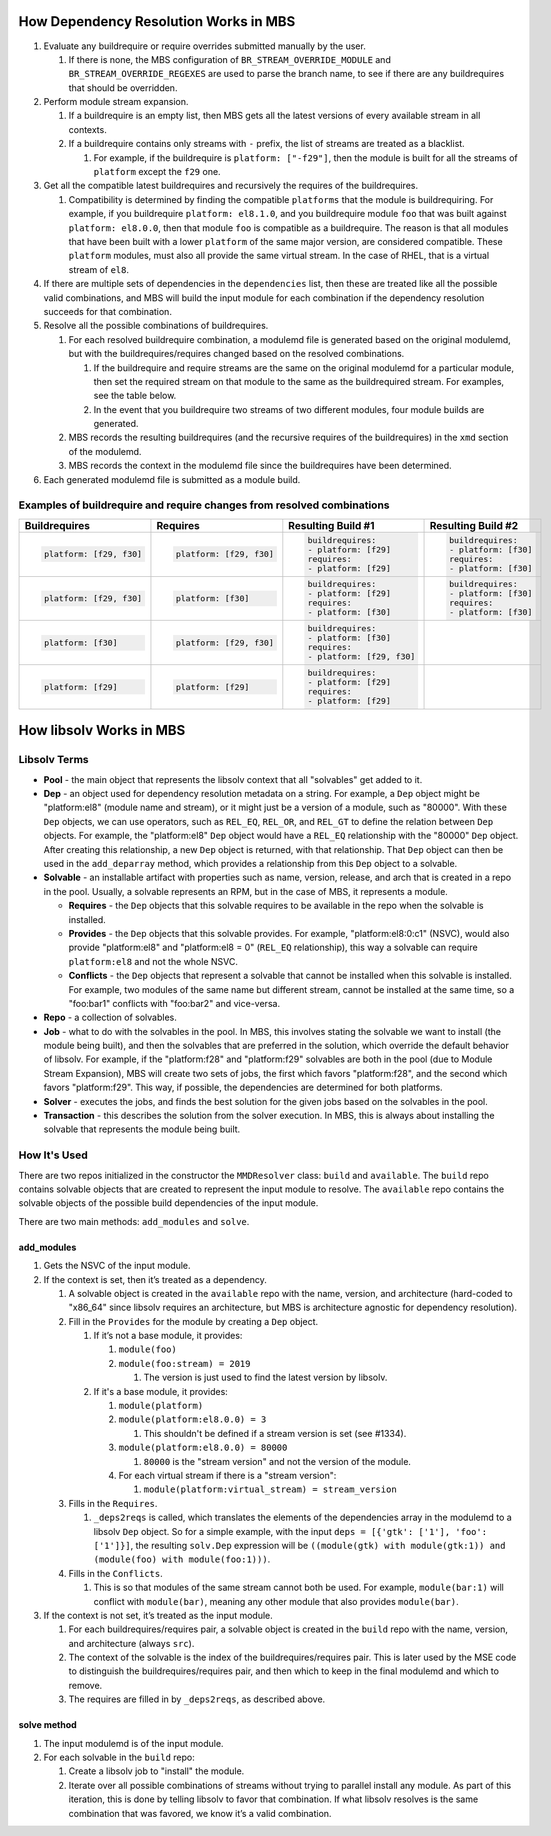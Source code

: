 How Dependency Resolution Works in MBS
======================================

#. Evaluate any buildrequire or require overrides submitted manually by the user.

   #. If there is none, the MBS configuration of ``BR_STREAM_OVERRIDE_MODULE`` and
      ``BR_STREAM_OVERRIDE_REGEXES`` are used to parse the branch name, to see if there are any
      buildrequires that should be overridden.

#. Perform module stream expansion.

   #. If a buildrequire is an empty list, then MBS gets all the latest versions of every available
      stream in all contexts.

   #. If a buildrequire contains only streams with ``-`` prefix, the list of streams are treated as
      a blacklist.

      #. For example, if the buildrequire is ``platform: ["-f29"]``, then the module is built for
         all the streams of ``platform`` except the ``f29`` one.

#. Get all the compatible latest buildrequires and recursively the requires of the buildrequires.

   #. Compatibility is determined by finding the compatible ``platforms`` that the module is
      buildrequiring. For example, if you buildrequire ``platform: el8.1.0``, and you buildrequire
      module ``foo`` that was built against ``platform: el8.0.0``, then that module ``foo`` is
      compatible as a buildrequire. The reason is that all modules that have been built with a lower
      ``platform`` of the same major version, are considered compatible. These ``platform`` modules,
      must also all provide the same virtual stream. In the case of RHEL, that is a virtual stream
      of ``el8``.

#. If there are multiple sets of dependencies in the ``dependencies`` list, then these are treated
   like all the possible valid combinations, and MBS will build the input module for each
   combination if the dependency resolution succeeds for that combination.

#. Resolve all the possible combinations of buildrequires.

   #. For each resolved buildrequire combination, a modulemd file is generated based on the original
      modulemd, but with the buildrequires/requires changed based on the resolved combinations.

      #. If the buildrequire and require streams are the same on the original modulemd for a
         particular module, then set the required stream on that module to the same as the
         buildrequired stream. For examples, see the table below.

      #. In the event that you buildrequire two streams of two different modules, four module builds
         are generated.

   #. MBS records the resulting buildrequires (and the recursive requires of the buildrequires) in
      the ``xmd`` section of the modulemd.

   #. MBS records the context in the modulemd file since the buildrequires have been determined.

#. Each generated modulemd file is submitted as a module build.


Examples of buildrequire and require changes from resolved combinations
-----------------------------------------------------------------------

+--------------------------+-------------------------+----------------------------+-----------------------+
| Buildrequires            | Requires                | Resulting Build #1         | Resulting Build #2    |
+==========================+=========================+============================+=======================+
| .. code:: yaml           | .. code:: yaml          | .. code:: yaml             | .. code:: yaml        |
|                          |                         |                            |                       |
|    platform: [f29, f30]  |    platform: [f29, f30] |     buildrequires:         |     buildrequires:    |
|                          |                         |     - platform: [f29]      |     - platform: [f30] |
|                          |                         |     requires:              |     requires:         |
|                          |                         |     - platform: [f29]      |     - platform: [f30] |
+--------------------------+-------------------------+----------------------------+-----------------------+
| .. code:: yaml           | .. code:: yaml          | .. code:: yaml             | .. code:: yaml        |
|                          |                         |                            |                       |
|    platform: [f29, f30]  |    platform: [f30]      |     buildrequires:         |     buildrequires:    |
|                          |                         |     - platform: [f29]      |     - platform: [f30] |
|                          |                         |     requires:              |     requires:         |
|                          |                         |     - platform: [f30]      |     - platform: [f30] |
+--------------------------+-------------------------+----------------------------+-----------------------+
| .. code:: yaml           | .. code:: yaml          | .. code:: yaml             |                       |
|                          |                         |                            |                       |
|    platform: [f30]       |    platform: [f29, f30] |     buildrequires:         |                       |
|                          |                         |     - platform: [f30]      |                       |
|                          |                         |     requires:              |                       |
|                          |                         |     - platform: [f29, f30] |                       |
+--------------------------+-------------------------+----------------------------+-----------------------+
| .. code:: yaml           | .. code:: yaml          | .. code:: yaml             |                       |
|                          |                         |                            |                       |
|    platform: [f29]       |    platform: [f29]      |     buildrequires:         |                       |
|                          |                         |     - platform: [f29]      |                       |
|                          |                         |     requires:              |                       |
|                          |                         |     - platform: [f29]      |                       |
+--------------------------+-------------------------+----------------------------+-----------------------+


How libsolv Works in MBS
========================

Libsolv Terms
-------------

- **Pool** - the main object that represents the libsolv context that all "solvables" get added to
  it.
- **Dep** - an object used for dependency resolution metadata on a string. For example, a ``Dep``
  object might be "platform:el8" (module name and stream), or it might just be a version of a
  module, such as "80000". With these ``Dep`` objects, we can use operators, such as ``REL_EQ``,
  ``REL_OR``, and ``REL_GT`` to define the relation between ``Dep`` objects. For example, the
  "platform:el8" ``Dep`` object would have a ``REL_EQ`` relationship with the "80000" ``Dep``
  object. After creating this relationship, a new ``Dep`` object is returned, with that
  relationship. That ``Dep`` object can then be used in the ``add_deparray`` method, which provides
  a relationship from this ``Dep`` object to a solvable.
- **Solvable** - an installable artifact with properties such as name, version, release, and arch
  that is created in a repo in the pool. Usually, a solvable represents an RPM, but in the case of
  MBS, it represents a module.

  - **Requires** - the ``Dep`` objects that this solvable requires to be available in the repo when
    the solvable is installed.
  - **Provides** - the ``Dep`` objects that this solvable provides. For example,
    "platform:el8:0:c1" (NSVC), would also provide "platform:el8" and "platform:el8 = 0"
    (``REL_EQ`` relationship), this way a solvable can require ``platform:el8`` and not the whole
    NSVC.
  - **Conflicts** - the ``Dep`` objects that represent a solvable that cannot be installed when this
    solvable is installed. For example, two modules of the same name but different stream, cannot be
    installed at the same time, so a "foo:bar1" conflicts with "foo:bar2" and vice-versa.
- **Repo** - a collection of solvables.
- **Job** - what to do with the solvables in the pool. In MBS, this involves stating the solvable we
  want to install (the module being built), and then the solvables that are preferred in the
  solution, which override the default behavior of libsolv. For example, if the "platform:f28" and
  "platform:f29" solvables are both in the pool (due to Module Stream Expansion), MBS will create
  two sets of jobs, the first which favors "platform:f28", and the second which favors
  "platform:f29". This way, if possible, the dependencies are determined for both platforms.
- **Solver** - executes the jobs, and finds the best solution for the given jobs based on the
  solvables in the pool.
- **Transaction** - this describes the solution from the solver execution. In MBS, this is always
  about installing the solvable that represents the module being built.


How It's Used
-------------

There are two repos initialized in the constructor the ``MMDResolver`` class: ``build`` and
``available``. The ``build`` repo contains solvable objects that are created to represent the input
module to resolve. The ``available`` repo contains the solvable objects of the possible build
dependencies of the input module.

There are two main methods: ``add_modules`` and ``solve``.

add_modules
~~~~~~~~~~~

#. Gets the NSVC of the input module.

#. If the context is set, then it’s treated as a dependency.

   #. A solvable object is created in the ``available`` repo with the name, version, and
      architecture (hard-coded to "x86_64" since libsolv requires an architecture, but MBS is
      architecture agnostic for dependency resolution).

   #. Fill in the ``Provides`` for the module by creating a ``Dep`` object.

      #. If it’s not a base module, it provides:

         #. ``module(foo)``
         #. ``module(foo:stream) = 2019``

            #. The version is just used to find the latest version by libsolv.

      #. If it's a base module, it provides:

         #. ``module(platform)``

         #. ``module(platform:el8.0.0) = 3``

            #. This shouldn't be defined if a stream version is set (see #1334).

         #. ``module(platform:el8.0.0) = 80000``

            #. ``80000`` is the "stream version" and not the version of the module.

         #. For each virtual stream if there is a "stream version":

            #. ``module(platform:virtual_stream) = stream_version``

   #. Fills in the ``Requires``.

      #. ``_deps2reqs`` is called, which translates the elements of the dependencies array in the
         modulemd to a libsolv ``Dep`` object. So for a simple example, with the input
         ``deps = [{'gtk': ['1'], 'foo': ['1']}]``, the resulting ``solv.Dep`` expression will be
         ``((module(gtk) with module(gtk:1)) and (module(foo) with module(foo:1)))``.

   #. Fills in the ``Conflicts``.

      #. This is so that modules of the same stream cannot both be used. For example,
         ``module(bar:1)`` will conflict with ``module(bar)``, meaning any other module that also
         provides ``module(bar)``.

#. If the context is not set, it’s treated as the input module.

   #. For each buildrequires/requires pair, a solvable object is created in the ``build`` repo with
      the name, version, and architecture (always ``src``).

   #. The context of the solvable is the index of the buildrequires/requires pair. This is later
      used by the MSE code to distinguish the buildrequires/requires pair, and then which to keep in
      the final modulemd and which to remove.

   #. The requires are filled in by ``_deps2reqs``, as described above.


solve method
~~~~~~~~~~~~

#. The input modulemd is of the input module.

#. For each solvable in the ``build`` repo:

   #. Create a libsolv job to "install" the module.

   #. Iterate over all possible combinations of streams without trying to parallel install any
      module. As part of this iteration, this is done by telling libsolv to favor that combination.
      If what libsolv resolves is the same combination that was favored, we know it’s a valid
      combination.
